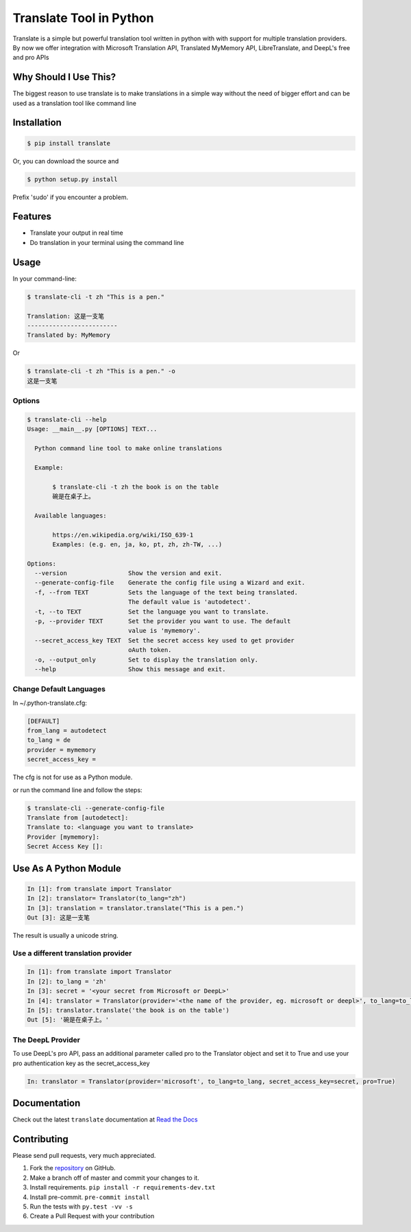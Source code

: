 ========================
Translate Tool in Python
========================

|PyPI latest| |PyPI Version| |PyPI License| |Docs| |Travis Build Status|


Translate is a simple but powerful translation tool written in python with with support for
multiple translation providers. By now we offer integration with Microsoft Translation API,
Translated MyMemory API, LibreTranslate, and DeepL's free and pro APIs


Why Should I Use This?
----------------------

The biggest reason to use translate is to  make translations in a simple way without the need of bigger
effort and can be used as a translation tool like command line



Installation
------------

.. code-block:: bash

   $ pip install translate

Or, you can download the source and

.. code-block:: bash

   $ python setup.py install

Prefix 'sudo' if you encounter a problem.


Features
--------

- Translate your output in real time
- Do translation in your terminal using the command line

Usage
-----

In your command-line:

.. code-block:: bash

   $ translate-cli -t zh "This is a pen."

   Translation: 这是一支笔
   -------------------------
   Translated by: MyMemory

Or

.. code-block:: bash

   $ translate-cli -t zh "This is a pen." -o
   这是一支笔

Options
~~~~~~~

.. code-block:: bash

    $ translate-cli --help
    Usage: __main__.py [OPTIONS] TEXT...

      Python command line tool to make online translations

      Example:

           $ translate-cli -t zh the book is on the table
           碗是在桌子上。

      Available languages:

           https://en.wikipedia.org/wiki/ISO_639-1
           Examples: (e.g. en, ja, ko, pt, zh, zh-TW, ...)

    Options:
      --version                 Show the version and exit.
      --generate-config-file    Generate the config file using a Wizard and exit.
      -f, --from TEXT           Sets the language of the text being translated.
                                The default value is 'autodetect'.
      -t, --to TEXT             Set the language you want to translate.
      -p, --provider TEXT       Set the provider you want to use. The default
                                value is 'mymemory'.
      --secret_access_key TEXT  Set the secret access key used to get provider
                                oAuth token.
      -o, --output_only         Set to display the translation only.
      --help                    Show this message and exit.


Change Default Languages
~~~~~~~~~~~~~~~~~~~~~~~~

In ~/.python-translate.cfg:

.. code-block:: bash

   [DEFAULT]
   from_lang = autodetect
   to_lang = de
   provider = mymemory
   secret_access_key =

The cfg is not for use as a Python module.

or run the command line and follow the steps:

.. code-block:: bash

    $ translate-cli --generate-config-file
    Translate from [autodetect]:
    Translate to: <language you want to translate>
    Provider [mymemory]:
    Secret Access Key []:


Use As A Python Module
----------------------

.. code-block:: python

   In [1]: from translate import Translator
   In [2]: translator= Translator(to_lang="zh")
   In [3]: translation = translator.translate("This is a pen.")
   Out [3]: 这是一支笔

The result is usually a unicode string.


Use a different translation provider
~~~~~~~~~~~~~~~~~~~~~~~~~~~~~~~~~~~~

.. code-block:: python

    In [1]: from translate import Translator
    In [2]: to_lang = 'zh'
    In [3]: secret = '<your secret from Microsoft or DeepL>'
    In [4]: translator = Translator(provider='<the name of the provider, eg. microsoft or deepl>', to_lang=to_lang, secret_access_key=secret)
    In [5]: translator.translate('the book is on the table')
    Out [5]: '碗是在桌子上。'

The DeepL Provider
~~~~~~~~~~~~~~~~~~
To use DeepL's pro API, pass an additional parameter called pro to the Translator object and set it to True and use your pro authentication key as the secret_access_key

.. code-block:: python

    In: translator = Translator(provider='microsoft', to_lang=to_lang, secret_access_key=secret, pro=True)

Documentation
-------------

Check out the latest ``translate`` documentation at `Read the Docs <http://translate-python.readthedocs.io/en/latest/>`_


Contributing
------------

Please send pull requests, very much appreciated.


1. Fork the `repository <https://github.com/terryyin/translate-python>`_ on GitHub.
2. Make a branch off of master and commit your changes to it.
3. Install requirements. ``pip install -r requirements-dev.txt``
4. Install pre-commit. ``pre-commit install``
5. Run the tests with ``py.test -vv -s``
6. Create a Pull Request with your contribution



.. |Docs| image:: https://readthedocs.org/projects/translate-python/badge/?version=latest
   :target: http://translate-python.readthedocs.org/en/latest/?badge=latest
.. |Travis Build Status| image:: https://api.travis-ci.org/terryyin/translate-python.png?branch=master
   :target: https://travis-ci.org/terryyin/translate-python
.. |PyPI Version| image:: https://img.shields.io/pypi/pyversions/translate.svg?maxAge=2592000
   :target: https://pypi.python.org/pypi/translate
.. |PyPI License| image:: https://img.shields.io/pypi/l/translate.svg?maxAge=2592000
   :target: https://github.com/terryyin/translate-python/blob/master/LICENSE
.. |PyPI latest| image:: https://img.shields.io/pypi/v/translate.svg?maxAge=360
   :target: https://pypi.python.org/pypi/translate
